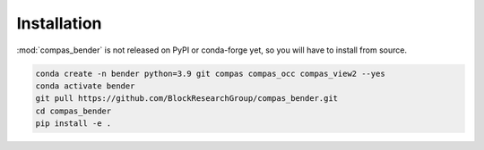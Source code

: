 ********************************************************************************
Installation
********************************************************************************

:mod:`compas_bender` is not released on PyPI or conda-forge yet,
so you will have to install from source.

.. code-block:: bash

    conda create -n bender python=3.9 git compas compas_occ compas_view2 --yes
    conda activate bender
    git pull https://github.com/BlockResearchGroup/compas_bender.git
    cd compas_bender
    pip install -e .

